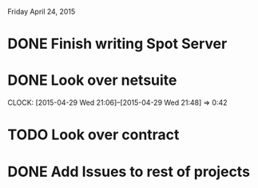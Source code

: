 Friday April 24, 2015 

* DONE Finish writing Spot Server
* DONE Look over netsuite
  CLOCK: [2015-04-29 Wed 21:06]--[2015-04-29 Wed 21:48] =>  0:42
* TODO Look over contract 
* DONE Add Issues to rest of projects


